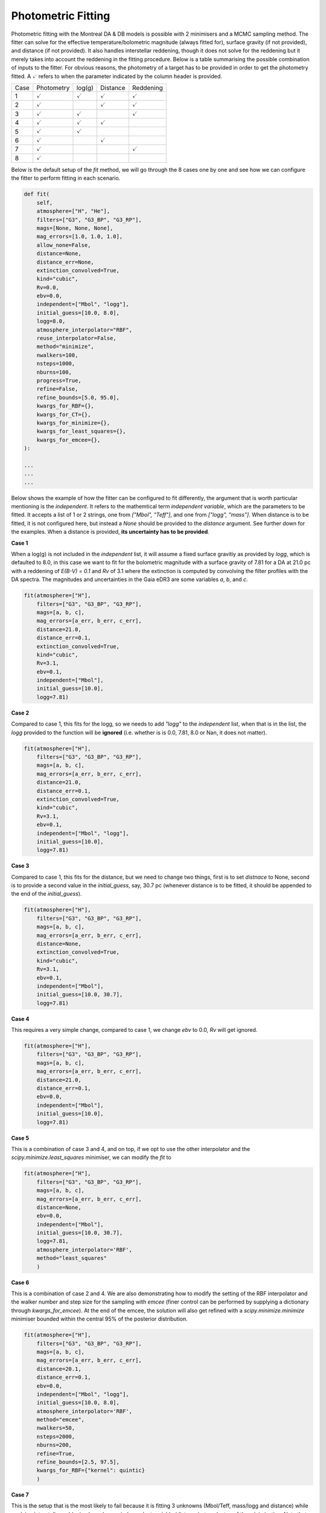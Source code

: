 Photometric Fitting 
===================

Photometric fitting with the Montreal DA & DB models is possible with 2 minimisers and a MCMC sampling method. The fitter can solve for the effective temperature/bolometric magnitude (always fitted for), surface gravity (if not provided), and distance (if not provided). It also handles interstellar reddening, though it does not solve for the reddening but it merely takes into account the reddening in the fitting procedure. Below is a table summarising the possible combination of inputs to the fitter. For obvious reasons, the photometry of a target has to be provided in order to get the photometry fitted. A :math:`\checkmark` refers to when the parameter indicated by the column header is provided.

+------+--------------------+--------------------+--------------------+--------------------+
| Case | Photometry         | log(g)             | Distance           | Reddening          |
+------+--------------------+--------------------+--------------------+--------------------+
| 1    + :math:`\checkmark` | :math:`\checkmark` | :math:`\checkmark` | :math:`\checkmark` |
+------+--------------------+--------------------+--------------------+--------------------+
| 2    + :math:`\checkmark` |                    | :math:`\checkmark` | :math:`\checkmark` |
+------+--------------------+--------------------+--------------------+--------------------+
| 3    + :math:`\checkmark` | :math:`\checkmark` |                    | :math:`\checkmark` |
+------+--------------------+--------------------+--------------------+--------------------+
| 4    + :math:`\checkmark` | :math:`\checkmark` | :math:`\checkmark` |                    |
+------+--------------------+--------------------+--------------------+--------------------+
| 5    + :math:`\checkmark` | :math:`\checkmark` |                    |                    |
+------+--------------------+--------------------+--------------------+--------------------+
| 6    + :math:`\checkmark` |                    | :math:`\checkmark` |                    |
+------+--------------------+--------------------+--------------------+--------------------+
| 7    + :math:`\checkmark` |                    |                    | :math:`\checkmark` |
+------+--------------------+--------------------+--------------------+--------------------+
| 8    + :math:`\checkmark` |                    |                    |                    |
+------+--------------------+--------------------+--------------------+--------------------+

Below is the default setup of the `fit` method, we will go through the 8 cases one by one and see how we can configure the fitter to perform fitting in each scenario.

.. code:: python

    def fit(
        self,
        atmosphere=["H", "He"],
        filters=["G3", "G3_BP", "G3_RP"],
        mags=[None, None, None],
        mag_errors=[1.0, 1.0, 1.0],
        allow_none=False,
        distance=None,
        distance_err=None,
        extinction_convolved=True,
        kind="cubic",
        Rv=0.0,
        ebv=0.0,
        independent=["Mbol", "logg"],
        initial_guess=[10.0, 8.0],
        logg=8.0,
        atmosphere_interpolator="RBF",
        reuse_interpolator=False,
        method="minimize",
        nwalkers=100,
        nsteps=1000,
        nburns=100,
        progress=True,
        refine=False,
        refine_bounds=[5.0, 95.0],
        kwargs_for_RBF={},
        kwargs_for_CT={},
        kwargs_for_minimize={},
        kwargs_for_least_squares={},
        kwargs_for_emcee={},
    ):

    ...
    ...
    ...

Below shows the example of how the fitter can be configured to fit differently, the argument that is worth particular mentioning is the `independent`. It refers to the mathemtical term *independent variable*, which are the parameters to be fitted. It accepts a list of 1 or 2 strings, one from `["Mbol", "Teff"]`, and one from `["logg", "mass"]`. When distance is to be fitted, it is not configured here, but instead a `None` should be provided to the `distance` argument. See further down for the examples. When a distance is provided, **its uncertainty has to be provided**.

**Case 1**

When a log(g) is not included in the `independent` list, it will assume a fixed surface gravitiy as provided by `logg`, which is defaulted to 8.0, in this case we want to fit for the bolometric magnitude with a surface gravity of 7.81 for a DA at 21.0 pc with a reddening of `E(B-V) = 0.1` and `Rv` of 3.1 where the extinction is computed by convolving the filter profiles with the DA spectra. The magnitudes and uncertainties in the Gaia eDR3 are some variables `a`, `b`, and `c`.

.. code:: python

    fit(atmosphere=["H"],
        filters=["G3", "G3_BP", "G3_RP"],
        mags=[a, b, c],
        mag_errors=[a_err, b_err, c_err],
        distance=21.0,
        distance_err=0.1,
        extinction_convolved=True,
        kind="cubic",
        Rv=3.1,
        ebv=0.1,
        independent=["Mbol"],
        initial_guess=[10.0],
        logg=7.81)

**Case 2**

Compared to case 1, this fits for the logg, so we needs to add `"logg"` to the `independent` list, when that is in the list, the `logg` provided to the function will be **ignored** (i.e. whether is is 0.0, 7.81, 8.0 or Nan, it does not matter).

.. code:: python

    fit(atmosphere=["H"],
        filters=["G3", "G3_BP", "G3_RP"],
        mags=[a, b, c],
        mag_errors=[a_err, b_err, c_err],
        distance=21.0,
        distance_err=0.1,
        extinction_convolved=True,
        kind="cubic",
        Rv=3.1,
        ebv=0.1,
        independent=["Mbol", "logg"],
        initial_guess=[10.0],
        logg=7.81)

**Case 3**

Compared to case 1, this fits for the distance, but we need to change two things, first is to set `distnace` to None, second is to provide a second value in the `initial_guess`, say, 30.7 pc (whenever distance is to be fitted, it should be appended to the end of the `initial_guess`).

.. code:: python

    fit(atmosphere=["H"],
        filters=["G3", "G3_BP", "G3_RP"],
        mags=[a, b, c],
        mag_errors=[a_err, b_err, c_err],
        distance=None,
        extinction_convolved=True,
        kind="cubic",
        Rv=3.1,
        ebv=0.1,
        independent=["Mbol"],
        initial_guess=[10.0, 30.7],
        logg=7.81)

**Case 4**

This requires a very simple change, compared to case 1, we change `ebv` to 0.0, `Rv` will get ignored.

.. code:: python

    fit(atmosphere=["H"],
        filters=["G3", "G3_BP", "G3_RP"],
        mags=[a, b, c],
        mag_errors=[a_err, b_err, c_err],
        distance=21.0,
        distance_err=0.1,
        ebv=0.0,
        independent=["Mbol"],
        initial_guess=[10.0],
        logg=7.81)

**Case 5**

This is a combination of case 3 and 4, and on top, if we opt to use the other interpolator and the `scipy.minimize.least_squares` minimiser, we can modify the `fit` to

.. code:: python

    fit(atmosphere=["H"],
        filters=["G3", "G3_BP", "G3_RP"],
        mags=[a, b, c],
        mag_errors=[a_err, b_err, c_err],
        distance=None,
        ebv=0.0,
        independent=["Mbol"],
        initial_guess=[10.0, 30.7],
        logg=7.81,
        atmosphere_interpolator='RBF',
        method="least_squares"
        )

**Case 6**

This is a combination of case 2 and 4. We are also demonstrating how to modify the setting of the RBF interpolator and the walker number and step size for the sampling with `emcee` (finer control can be performed by supplying a dictionary through `kwargs_for_emcee`). At the end of the emcee, the solution will also get refined with a `scipy.minimize.minimize` minimiser bounded within the central 95% of the posterior distribution.

.. code:: python

    fit(atmosphere=["H"],
        filters=["G3", "G3_BP", "G3_RP"],
        mags=[a, b, c],
        mag_errors=[a_err, b_err, c_err],
        distance=20.1,
        distance_err=0.1,
        ebv=0.0,
        independent=["Mbol", "logg"],
        initial_guess=[10.0, 8.0],
        atmosphere_interpolator='RBF',
        method="emcee",
        nwalkers=50,
        nsteps=2000,
        nburns=200,
        refine=True,
        refine_bounds=[2.5, 97.5],
        kwargs_for_RBF={"kernel": quintic}
        )


**Case 7**

This is the setup that is the most likely to fail because it is fitting 3 unknowns (Mbol/Teff, mass/logg and distance) while applying interstellar reddening based on an independent variable (distance) at each step of the minimisation. Note that the `independent` argument is supplied with a list of size 2 and `distance` is set to `None`, while the `initial_guess` is supplying 3 starting values for the Mobl, logg and distance (whenever distance is to be fitted, it should be appended to the end of the `initial_guess`). We switch back to the default interpolator in this example, which is "CT", and we reduce the tolerance to 1e-12 (which is unnecessarily precise but just as an example). Use this fitting with caution...

.. code:: python

    fit(atmosphere=["H"],
        filters=["G3", "G3_BP", "G3_RP"],
        mags=[a, b, c],
        mag_errors=[a_err, b_err, c_err],
        distance=None,
        Rv=3.1,
        ebv=0.1,
        independent=["Mbol", "logg"],
        initial_guess=[10.0, 8.0, 30.0],
        method="emcee",
        nwalkers=50,
        nsteps=2000,
        nburns=200,
        kwargs_for_CT={"tol": 1e-12}
        )

**Case 8**

This is the same as case 7 except the reddening is not considered (ebv is set to 0.0), this makes the fitting a bit more stable but whenever the distance is fitted, use with caution...

.. code:: python

    fit(atmosphere=["H"],
        filters=["G3", "G3_BP", "G3_RP"],
        mags=[a, b, c],
        mag_errors=[a_err, b_err, c_err],
        distance=None,
        ebv=0.0,
        independent=["Mbol", "logg"],
        initial_guess=[10.0, 8.0, 30.0],
        method="emcee",
        nwalkers=50,
        nsteps=2000,
        nburns=200,
        kwargs_for_CT={"tol": 1e-12}
        )

